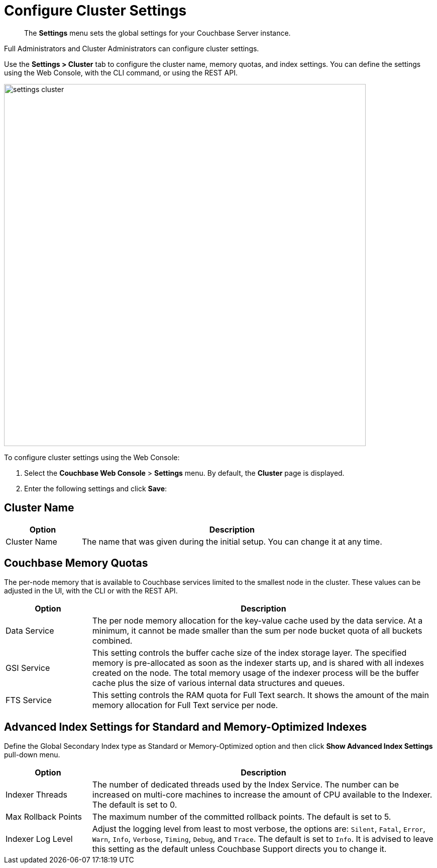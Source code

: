 [#topic_h12_hqn_vs]
= Configure Cluster Settings

[abstract]
The [.ui]*Settings* menu sets the global settings for your Couchbase Server instance.

Full Administrators and Cluster Administrators can configure cluster settings.

Use the [.ui]*Settings > Cluster* tab to configure the cluster name, memory quotas, and index settings.
You can define the settings using the Web Console, with the CLI command, or using the REST API.

[#image_dcr_5zz_zs]
image::admin/picts/settings-cluster.png[,720,align=left]

To configure cluster settings using the Web Console:

[#ol_uk4_cjw_zy]
. Select the [.ui]*Couchbase Web Console* > [.ui]*Settings* menu.
By default, the [.ui]*Cluster* page is displayed.
. Enter the following settings and click [.ui]*Save*:

== Cluster Name

[#table_cluster,cols="1,4"]
|===
| Option | Description

| Cluster Name
| The name that was given during the initial setup.
You can change it at any time.
|===

== Couchbase Memory Quotas

The per-node memory that is available to Couchbase services limited to the smallest node in the cluster.
These values can be adjusted in the UI, with the CLI or with the REST API.

[#table_ram,cols="1,4"]
|===
| Option | Description

| Data Service
| The per node memory allocation for the key-value cache used by the data service.
At a minimum, it cannot be made smaller than the sum per node bucket quota of all buckets combined.

| GSI Service
| This setting controls the buffer cache size of the index storage layer.
The specified memory is pre-allocated as soon as the indexer starts up, and is shared with all indexes created on the node.
The total memory usage of the indexer process will be the buffer cache plus the size of various internal data structures and queues.

| FTS Service
| This setting controls the RAM quota for Full Text search.
It shows the amount of the main memory allocation for Full Text service per node.
|===

== Advanced Index Settings for Standard and Memory-Optimized Indexes

Define the Global Secondary Index type as Standard or Memory-Optimized option and then click [.ui]*Show Advanced Index Settings* pull-down menu.

[#table_advindex,cols="1,4"]
|===
| Option | Description

| Indexer Threads
| The number of dedicated threads used by the Index Service.
The number can be increased on multi-core machines to increase the amount of CPU available to the Indexer.
The default is set to 0.

| Max Rollback Points
| The maximum number of the committed rollback points.
The default is set to 5.

| Indexer Log Level
| Adjust the logging level from least to most verbose, the options are: `Silent`, `Fatal`, `Error`, `Warn`, `Info`, `Verbose`, `Timing`, `Debug`, and `Trace`.
The default is set to `Info`.
It is advised to leave this setting as the default unless Couchbase Support directs you to change it.
|===
